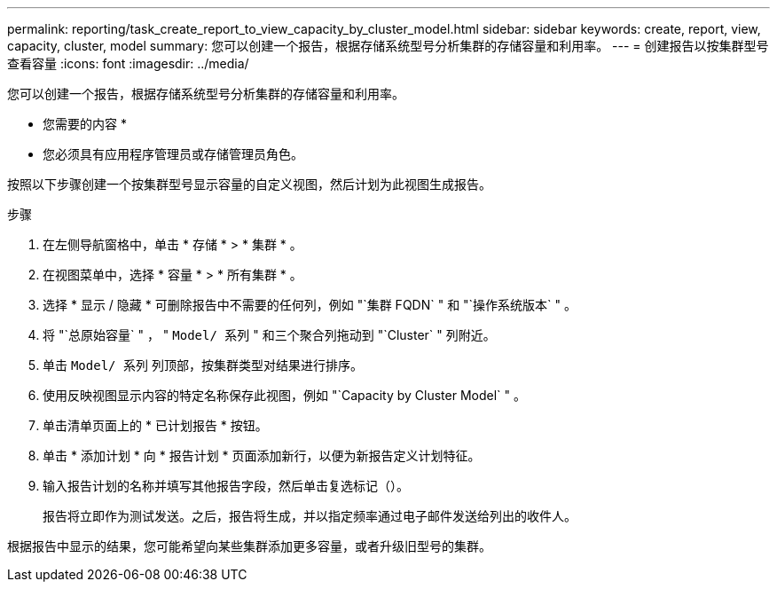 ---
permalink: reporting/task_create_report_to_view_capacity_by_cluster_model.html 
sidebar: sidebar 
keywords: create, report, view, capacity, cluster, model 
summary: 您可以创建一个报告，根据存储系统型号分析集群的存储容量和利用率。 
---
= 创建报告以按集群型号查看容量
:icons: font
:imagesdir: ../media/


[role="lead"]
您可以创建一个报告，根据存储系统型号分析集群的存储容量和利用率。

* 您需要的内容 *

* 您必须具有应用程序管理员或存储管理员角色。


按照以下步骤创建一个按集群型号显示容量的自定义视图，然后计划为此视图生成报告。

.步骤
. 在左侧导航窗格中，单击 * 存储 * > * 集群 * 。
. 在视图菜单中，选择 * 容量 * > * 所有集群 * 。
. 选择 * 显示 / 隐藏 * 可删除报告中不需要的任何列，例如 "`集群 FQDN` " 和 "`操作系统版本` " 。
. 将 "`总原始容量` " ， " `Model/ 系列` " 和三个聚合列拖动到 "`Cluster` " 列附近。
. 单击 `Model/ 系列` 列顶部，按集群类型对结果进行排序。
. 使用反映视图显示内容的特定名称保存此视图，例如 "`Capacity by Cluster Model` " 。
. 单击清单页面上的 * 已计划报告 * 按钮。
. 单击 * 添加计划 * 向 * 报告计划 * 页面添加新行，以便为新报告定义计划特征。
. 输入报告计划的名称并填写其他报告字段，然后单击复选标记（image:../media/blue_check.gif[""]）。
+
报告将立即作为测试发送。之后，报告将生成，并以指定频率通过电子邮件发送给列出的收件人。



根据报告中显示的结果，您可能希望向某些集群添加更多容量，或者升级旧型号的集群。
